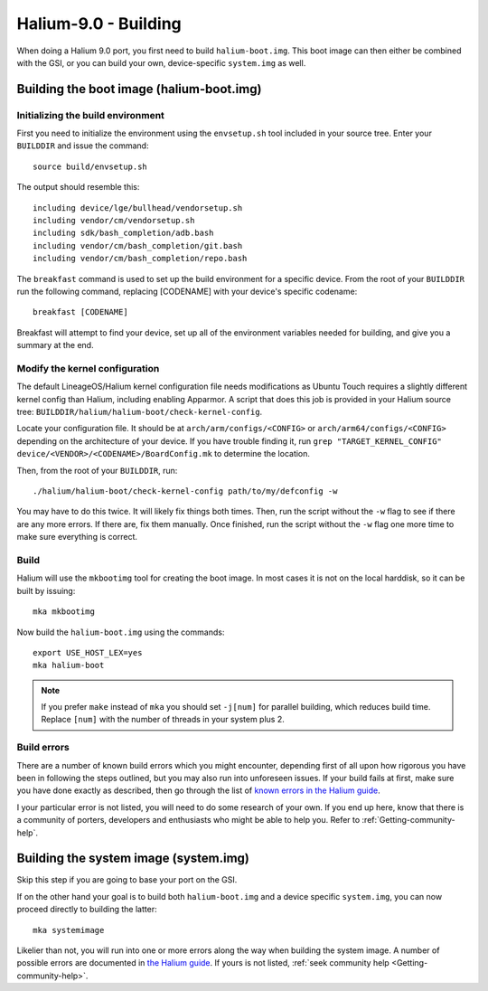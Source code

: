 Halium-9.0 - Building
=====================

When doing a Halium 9.0 port, you first need to build ``halium-boot.img``. This boot image can then either be combined with the GSI, or you can build your own, device-specific ``system.img`` as well.

Building the boot image (halium-boot.img)
-----------------------------------------

Initializing the build environment
^^^^^^^^^^^^^^^^^^^^^^^^^^^^^^^^^^

First you need to initialize the environment using the ``envsetup.sh`` tool included in your source tree. Enter your ``BUILDDIR`` and issue the command::

   source build/envsetup.sh

The output should resemble this::

    including device/lge/bullhead/vendorsetup.sh
    including vendor/cm/vendorsetup.sh
    including sdk/bash_completion/adb.bash
    including vendor/cm/bash_completion/git.bash
    including vendor/cm/bash_completion/repo.bash

The ``breakfast`` command is used to set up the build environment for a specific device. From the root of your ``BUILDDIR`` run the following command, replacing [CODENAME] with your device's specific codename::

    breakfast [CODENAME]

Breakfast will attempt to find your device, set up all of the environment variables needed for building, and give you a summary at the end.

.. _H9_edit-kernel-config:

Modify the kernel configuration
^^^^^^^^^^^^^^^^^^^^^^^^^^^^^^^

The default LineageOS/Halium kernel configuration file needs modifications as Ubuntu Touch requires a slightly different kernel config than Halium, including enabling Apparmor. A script that does this job is provided in your Halium source tree: ``BUILDDIR/halium/halium-boot/check-kernel-config``.

Locate your configuration file. It should be at ``arch/arm/configs/<CONFIG>`` or ``arch/arm64/configs/<CONFIG>`` depending on the architecture of your device. If you have trouble finding it, run ``grep "TARGET_KERNEL_CONFIG" device/<VENDOR>/<CODENAME>/BoardConfig.mk`` to determine the location.

Then, from the root of your ``BUILDDIR``, run::

    ./halium/halium-boot/check-kernel-config path/to/my/defconfig -w

You may have to do this twice. It will likely fix things both times. Then, run the script without the ``-w`` flag to see if there are any more errors. If there are, fix them manually. Once finished, run the script without the ``-w`` flag one more time to make sure everything is correct.

Build
^^^^^

Halium will use the ``mkbootimg`` tool for creating the boot image. In most cases it is not on the local harddisk, so it can be built by issuing::

   mka mkbootimg

Now build the ``halium-boot.img`` using the commands::

   export USE_HOST_LEX=yes
   mka halium-boot

.. Note::

    If you prefer ``make`` instead of ``mka`` you should set ``-j[num]`` for parallel building, which reduces build time. Replace ``[num]`` with the number of threads in your system plus 2.

Build errors
^^^^^^^^^^^^

There are a number of known build errors which you might encounter, depending first of all upon how rigorous you have been in following the steps outlined, but you may also run into unforeseen issues. If your build fails at first, make sure you have done exactly as described, then go through the list of `known errors in the Halium guide <https://docs.halium.org/en/latest/porting/common-kernel-build-errors.html#common-kernel-build-errors>`_.

I your particular error is not listed, you will need to do some research of your own. If you end up here, know that there is a community of porters, developers and enthusiasts who might be able to help you. Refer to :ref:`Getting-community-help`.

.. _H9_system:

Building the system image (system.img)
--------------------------------------

Skip this step if you are going to base your port on the GSI.

If on the other hand your goal is to build both ``halium-boot.img`` and a device specific ``system.img``, you can now proceed directly to building the latter::

    mka systemimage

Likelier than not, you will run into one or more errors along the way when building the system image. A number of possible errors are documented in `the Halium guide <https://docs.halium.org/en/latest/porting/common-system-build-errors.html#common-system-build-errors>`_. If yours is not listed, :ref:`seek community help <Getting-community-help>`.